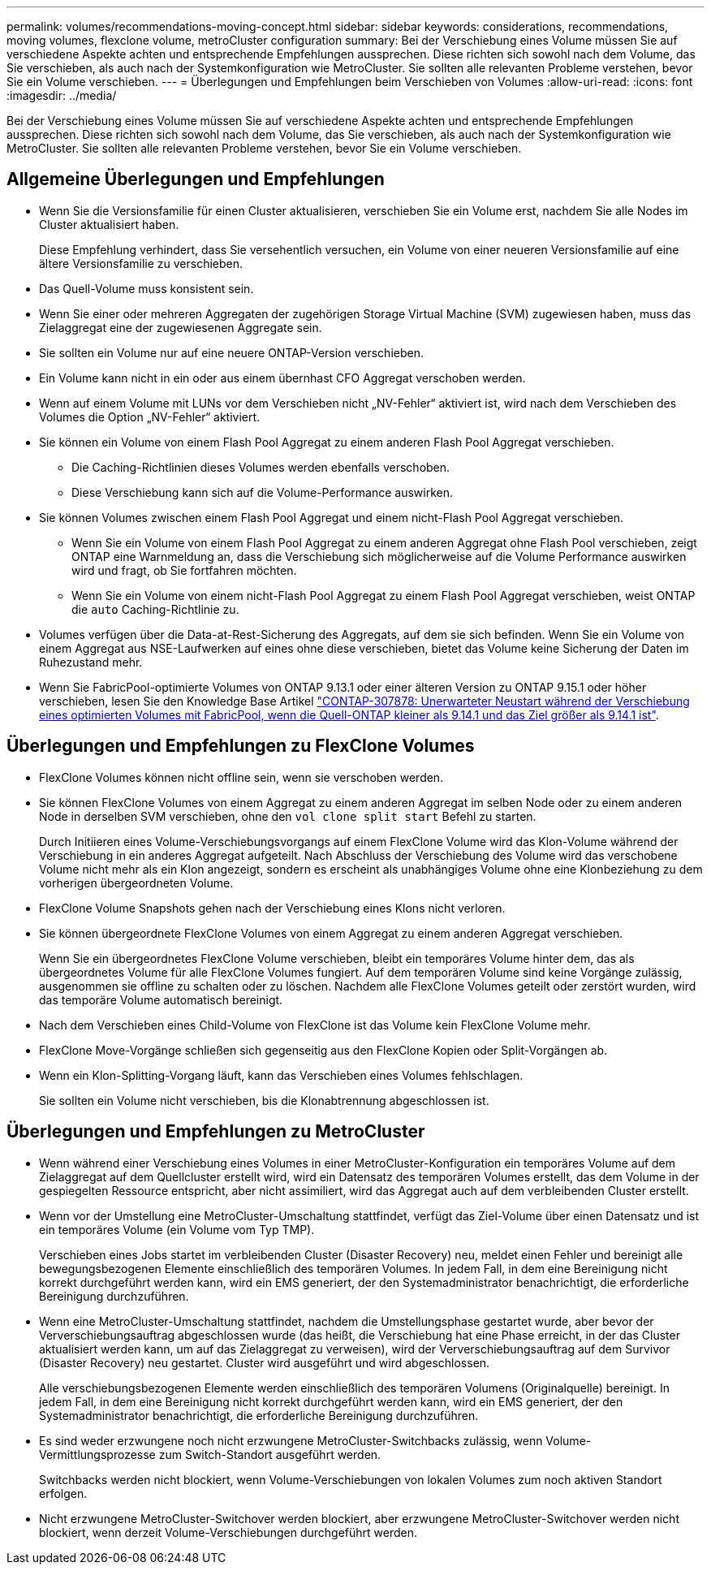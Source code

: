 ---
permalink: volumes/recommendations-moving-concept.html 
sidebar: sidebar 
keywords: considerations, recommendations, moving volumes, flexclone volume, metroCluster configuration 
summary: Bei der Verschiebung eines Volume müssen Sie auf verschiedene Aspekte achten und entsprechende Empfehlungen aussprechen. Diese richten sich sowohl nach dem Volume, das Sie verschieben, als auch nach der Systemkonfiguration wie MetroCluster. Sie sollten alle relevanten Probleme verstehen, bevor Sie ein Volume verschieben. 
---
= Überlegungen und Empfehlungen beim Verschieben von Volumes
:allow-uri-read: 
:icons: font
:imagesdir: ../media/


[role="lead"]
Bei der Verschiebung eines Volume müssen Sie auf verschiedene Aspekte achten und entsprechende Empfehlungen aussprechen. Diese richten sich sowohl nach dem Volume, das Sie verschieben, als auch nach der Systemkonfiguration wie MetroCluster. Sie sollten alle relevanten Probleme verstehen, bevor Sie ein Volume verschieben.



== Allgemeine Überlegungen und Empfehlungen

* Wenn Sie die Versionsfamilie für einen Cluster aktualisieren, verschieben Sie ein Volume erst, nachdem Sie alle Nodes im Cluster aktualisiert haben.
+
Diese Empfehlung verhindert, dass Sie versehentlich versuchen, ein Volume von einer neueren Versionsfamilie auf eine ältere Versionsfamilie zu verschieben.

* Das Quell-Volume muss konsistent sein.
* Wenn Sie einer oder mehreren Aggregaten der zugehörigen Storage Virtual Machine (SVM) zugewiesen haben, muss das Zielaggregat eine der zugewiesenen Aggregate sein.
* Sie sollten ein Volume nur auf eine neuere ONTAP-Version verschieben.
* Ein Volume kann nicht in ein oder aus einem übernhast CFO Aggregat verschoben werden.
* Wenn auf einem Volume mit LUNs vor dem Verschieben nicht „NV-Fehler“ aktiviert ist, wird nach dem Verschieben des Volumes die Option „NV-Fehler“ aktiviert.
* Sie können ein Volume von einem Flash Pool Aggregat zu einem anderen Flash Pool Aggregat verschieben.
+
** Die Caching-Richtlinien dieses Volumes werden ebenfalls verschoben.
** Diese Verschiebung kann sich auf die Volume-Performance auswirken.


* Sie können Volumes zwischen einem Flash Pool Aggregat und einem nicht-Flash Pool Aggregat verschieben.
+
** Wenn Sie ein Volume von einem Flash Pool Aggregat zu einem anderen Aggregat ohne Flash Pool verschieben, zeigt ONTAP eine Warnmeldung an, dass die Verschiebung sich möglicherweise auf die Volume Performance auswirken wird und fragt, ob Sie fortfahren möchten.
** Wenn Sie ein Volume von einem nicht-Flash Pool Aggregat zu einem Flash Pool Aggregat verschieben, weist ONTAP die `auto` Caching-Richtlinie zu.


* Volumes verfügen über die Data-at-Rest-Sicherung des Aggregats, auf dem sie sich befinden. Wenn Sie ein Volume von einem Aggregat aus NSE-Laufwerken auf eines ohne diese verschieben, bietet das Volume keine Sicherung der Daten im Ruhezustand mehr.
* Wenn Sie FabricPool-optimierte Volumes von ONTAP 9.13.1 oder einer älteren Version zu ONTAP 9.15.1 oder höher verschieben, lesen Sie den Knowledge Base Artikel link:https://kb.netapp.com/on-prem/ontap/Ontap_OS/FS_Issues/CONTAP-307878["CONTAP-307878: Unerwarteter Neustart während der Verschiebung eines optimierten Volumes mit FabricPool, wenn die Quell-ONTAP kleiner als 9.14.1 und das Ziel größer als 9.14.1 ist"^].




== Überlegungen und Empfehlungen zu FlexClone Volumes

* FlexClone Volumes können nicht offline sein, wenn sie verschoben werden.
* Sie können FlexClone Volumes von einem Aggregat zu einem anderen Aggregat im selben Node oder zu einem anderen Node in derselben SVM verschieben, ohne den `vol clone split start` Befehl zu starten.
+
Durch Initiieren eines Volume-Verschiebungsvorgangs auf einem FlexClone Volume wird das Klon-Volume während der Verschiebung in ein anderes Aggregat aufgeteilt. Nach Abschluss der Verschiebung des Volume wird das verschobene Volume nicht mehr als ein Klon angezeigt, sondern es erscheint als unabhängiges Volume ohne eine Klonbeziehung zu dem vorherigen übergeordneten Volume.

* FlexClone Volume Snapshots gehen nach der Verschiebung eines Klons nicht verloren.
* Sie können übergeordnete FlexClone Volumes von einem Aggregat zu einem anderen Aggregat verschieben.
+
Wenn Sie ein übergeordnetes FlexClone Volume verschieben, bleibt ein temporäres Volume hinter dem, das als übergeordnetes Volume für alle FlexClone Volumes fungiert. Auf dem temporären Volume sind keine Vorgänge zulässig, ausgenommen sie offline zu schalten oder zu löschen. Nachdem alle FlexClone Volumes geteilt oder zerstört wurden, wird das temporäre Volume automatisch bereinigt.

* Nach dem Verschieben eines Child-Volume von FlexClone ist das Volume kein FlexClone Volume mehr.
* FlexClone Move-Vorgänge schließen sich gegenseitig aus den FlexClone Kopien oder Split-Vorgängen ab.
* Wenn ein Klon-Splitting-Vorgang läuft, kann das Verschieben eines Volumes fehlschlagen.
+
Sie sollten ein Volume nicht verschieben, bis die Klonabtrennung abgeschlossen ist.





== Überlegungen und Empfehlungen zu MetroCluster

* Wenn während einer Verschiebung eines Volumes in einer MetroCluster-Konfiguration ein temporäres Volume auf dem Zielaggregat auf dem Quellcluster erstellt wird, wird ein Datensatz des temporären Volumes erstellt, das dem Volume in der gespiegelten Ressource entspricht, aber nicht assimiliert, wird das Aggregat auch auf dem verbleibenden Cluster erstellt.
* Wenn vor der Umstellung eine MetroCluster-Umschaltung stattfindet, verfügt das Ziel-Volume über einen Datensatz und ist ein temporäres Volume (ein Volume vom Typ TMP).
+
Verschieben eines Jobs startet im verbleibenden Cluster (Disaster Recovery) neu, meldet einen Fehler und bereinigt alle bewegungsbezogenen Elemente einschließlich des temporären Volumes. In jedem Fall, in dem eine Bereinigung nicht korrekt durchgeführt werden kann, wird ein EMS generiert, der den Systemadministrator benachrichtigt, die erforderliche Bereinigung durchzuführen.

* Wenn eine MetroCluster-Umschaltung stattfindet, nachdem die Umstellungsphase gestartet wurde, aber bevor der Ververschiebungsauftrag abgeschlossen wurde (das heißt, die Verschiebung hat eine Phase erreicht, in der das Cluster aktualisiert werden kann, um auf das Zielaggregat zu verweisen), wird der Ververschiebungsauftrag auf dem Survivor (Disaster Recovery) neu gestartet. Cluster wird ausgeführt und wird abgeschlossen.
+
Alle verschiebungsbezogenen Elemente werden einschließlich des temporären Volumens (Originalquelle) bereinigt. In jedem Fall, in dem eine Bereinigung nicht korrekt durchgeführt werden kann, wird ein EMS generiert, der den Systemadministrator benachrichtigt, die erforderliche Bereinigung durchzuführen.

* Es sind weder erzwungene noch nicht erzwungene MetroCluster-Switchbacks zulässig, wenn Volume-Vermittlungsprozesse zum Switch-Standort ausgeführt werden.
+
Switchbacks werden nicht blockiert, wenn Volume-Verschiebungen von lokalen Volumes zum noch aktiven Standort erfolgen.

* Nicht erzwungene MetroCluster-Switchover werden blockiert, aber erzwungene MetroCluster-Switchover werden nicht blockiert, wenn derzeit Volume-Verschiebungen durchgeführt werden.

